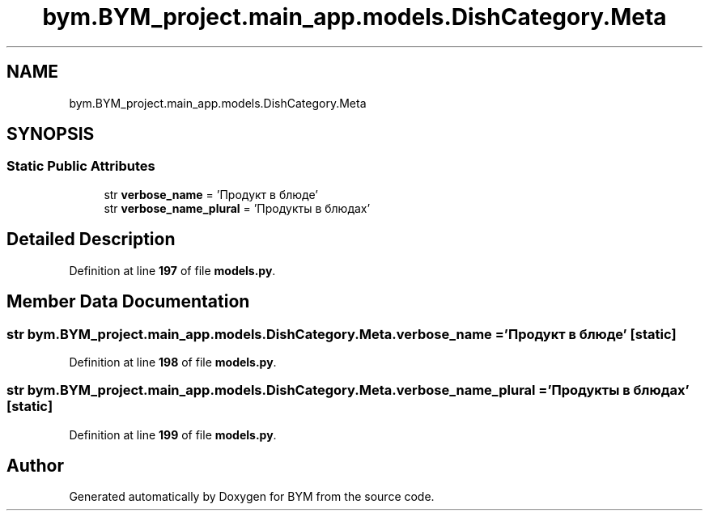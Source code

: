.TH "bym.BYM_project.main_app.models.DishCategory.Meta" 3 "BYM" \" -*- nroff -*-
.ad l
.nh
.SH NAME
bym.BYM_project.main_app.models.DishCategory.Meta
.SH SYNOPSIS
.br
.PP
.SS "Static Public Attributes"

.in +1c
.ti -1c
.RI "str \fBverbose_name\fP = 'Продукт в блюде'"
.br
.ti -1c
.RI "str \fBverbose_name_plural\fP = 'Продукты в блюдах'"
.br
.in -1c
.SH "Detailed Description"
.PP 
Definition at line \fB197\fP of file \fBmodels\&.py\fP\&.
.SH "Member Data Documentation"
.PP 
.SS "str bym\&.BYM_project\&.main_app\&.models\&.DishCategory\&.Meta\&.verbose_name = 'Продукт в блюде'\fC [static]\fP"

.PP
Definition at line \fB198\fP of file \fBmodels\&.py\fP\&.
.SS "str bym\&.BYM_project\&.main_app\&.models\&.DishCategory\&.Meta\&.verbose_name_plural = 'Продукты в блюдах'\fC [static]\fP"

.PP
Definition at line \fB199\fP of file \fBmodels\&.py\fP\&.

.SH "Author"
.PP 
Generated automatically by Doxygen for BYM from the source code\&.
